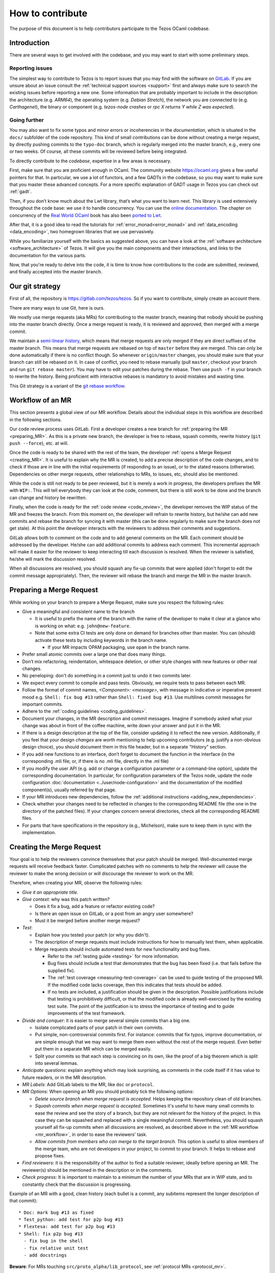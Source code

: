 How to contribute
=================

The purpose of this document is to help contributors participate to
the Tezos OCaml codebase.

Introduction
------------

There are several ways to get involved with the codebase, and you may want to start with some preliminary steps.


Reporting issues
~~~~~~~~~~~~~~~~

The simplest way to contribute to Tezos is to report issues that you may
find with the software on `GitLab <https://gitlab.com/tezos/tezos/-/issues>`__.
If you are unsure about an issue
consult the :ref:`technical support sources <support>`
first and always make sure
to search the existing issues before reporting a new one.
Some information that are probably important to include in the description:
the architecture (e.g. *ARM64*), the operating system (e.g. *Debian
Stretch*), the network you are connected to (e.g. *Carthagenet*), the
binary or component (e.g. *tezos-node crashes* or *rpc X returns Y
while Z was expected*).

Going further
~~~~~~~~~~~~~

You may also want to fix some typos and minor errors or incoherencies in the *documentation*, which is situated in the ``docs/`` subfolder of the code repository.
This kind of small contributions can be done without creating a merge request, by directly pushing commits to the ``typo-doc`` branch, which is regularly merged into the master branch, e.g., every one or two weeks.
Of course, all these commits will be reviewed before being integrated.

To directly contribute to the *codebase*, expertise in a few areas is necessary.

First, make sure that you are proficient enough in OCaml. The community
website https://ocaml.org gives a few useful pointers for that. In
particular, we use a lot of functors, and a few GADTs in the codebase,
so you may want to make sure that you master these advanced concepts.
For a more specific explanation of GADT usage in Tezos you can check out
:ref:`gadt`.

Then, if you don’t know much about the Lwt library, that’s what you want
to learn next. This library is used extensively throughout the code base:
we use it to handle concurrency. You can use the
`online documentation <https://ocsigen.org/lwt/3.2.1/manual/manual>`__. The
chapter on concurrency of the `Real World OCaml <https://dev.realworldocaml.org/>`__ book
has also been `ported to Lwt <https://github.com/dkim/rwo-lwt>`__.

After that, it is a good idea to read the tutorials for
:ref:`error_monad<error_monad>` and
:ref:`data_encoding <data_encoding>`, two homegrown
libraries that we use pervasively.

While you familiarize yourself with the basics as suggested above, you
can have a look at the :ref:`software architecture
<software_architecture>` of Tezos. It will
give you the main components and their interactions, and links to the
documentation for the various parts.

Now, that you're ready to delve into the code, it is time to know how
contributions to the code are submitted, reviewed, and finally accepted into the master branch.

Our git strategy
----------------

First of all, the repository is https://gitlab.com/tezos/tezos. So if you want
to contribute, simply create an account there.

There are many ways to use Git, here is ours.

We mostly use merge requests (aka MRs) for contributing to the master branch,
meaning that nobody should be pushing into the master branch directly. Once a
merge request is ready, it is reviewed and approved, then merged with a merge commit.

We maintain a `semi-linear history <https://docs.gitlab.com/ee/user/project/merge_requests/reviewing_and_managing_merge_requests.html#semi-linear-history-merge-requests>`_,
which means that merge requests are only
merged if they are direct suffixes of the master branch.
This means that merge requests are rebased on top of ``master`` before they are merged.
This can only be done automatically if there is no conflict though.
So whenever ``origin/master`` changes, you should make sure that your branch
can still be rebased on it. In case of conflict, you need to rebase manually
(pull ``master``, checkout your branch and run ``git rebase master``).
You may have to edit your patches during the rebase.
Then use ``push -f`` in your branch to rewrite the history.
Being proficient with interactive rebases is mandatory to avoid
mistakes and wasting time.

This Git strategy is a variant of the `git rebase workflow <https://www.atlassian.com/git/articles/git-team-workflows-merge-or-rebase>`_.

.. _mr_workflow:

Workflow of an MR
-----------------

This section presents a global view of our MR workflow. Details about the
individual steps in this workflow are described in the following sections.

Our code review process uses GitLab. First a developer creates a new
branch for :ref:`preparing the MR <preparing_MR>`.
As this is a private new branch, the developer is free to
rebase, squash commits, rewrite history (``git push --force``), etc. at will.

Once the code is ready to be shared with the rest of the team, the developer
:ref:`opens a Merge Request <creating_MR>`.
It is useful to explain why the MR is created, to
add a precise description of the code
changes, and to check if those are in line with the initial
requirements (if responding to an issue), or to the stated reasons (otherwise).
Dependencies on other merge requests, other relationships to MRs, to
issues, etc, should also be mentioned.

While the code is still not ready to be peer reviewed, but it is merely a
work in progress, the developers prefixes the MR with ``WIP:``. This will tell everybody
they can look at the code, comment, but there is still work to be done and the
branch can change and history be rewritten.

Finally, when the code is ready for the :ref:`code review <code_review>`, the developer removes the WIP status of the
MR and freezes the branch. From this moment on, the developer will refrain to
rewrite history, but he/she can add new commits and rebase the branch for
syncing it with master (this can be done regularly to make sure the branch does
not get stale). At this point the developer interacts with the reviewers to
address their comments and suggestions.

GitLab allows both to comment on the code and to add general comments on the
MR.  Each comment should be addressed by the developer. He/she can add
additional commits to address each comment. This incremental approach will make
it easier for the reviewer to keep interacting till each discussion is
resolved. When the reviewer is satisfied, he/she will mark the discussion resolved.

When all discussions are resolved, you should squash any fix-up commits that were applied (don't forget to edit the commit message appropriately).
Then, the reviewer will rebase the branch and merge the MR in the master branch.

.. _preparing_MR:

Preparing a Merge Request
-------------------------

While working on your branch to prepare a Merge Request, make sure you respect the following rules:

-  Give a meaningful and consistent name to the branch

   * It is useful to prefix the name of the branch with the name of
     the developer to make it clear at a glance who is working on what: e.g.
     ``john@new-feature``.

   * Note that some extra CI tests are only done on demand for branches other
     than master. You can (should) activate these tests by including keywords in
     the branch name.

     +  If your MR impacts OPAM packaging, use ``opam`` in the branch name.

-  Prefer small atomic commits over a large one that does many things.
-  Don’t mix refactoring, reindentation, whitespace deletion, or other style
   changes with new features or other real changes.
-  No peneloping: don't do something in a commit just to undo it two
   commits later.
-  We expect every commit to compile and pass tests.
   Obviously, we require tests to pass between each MR.
-  Follow the format of commit names, `<Component>: <message>`, with
   message in indicative or imperative present mood e.g. ``Shell: fix
   bug #13`` rather than ``Shell: fixed bug #13``.
   Use multilines commit messages for important commits.
-  Adhere to the :ref:`coding guidelines <coding_guidelines>`.
-  Document your changes, in the MR description and commit messages.
   Imagine if somebody asked what your change was about in front of the
   coffee machine, write down your answer and put it in the MR.
-  If there is a design description at the top of the file, consider updating
   it to reflect the new version. Additionally, if you feel that your design
   *changes* are worth mentioning to help upcoming contributors (e.g. justify a
   non-obvious design choice), you should document them in this file header,
   but in a separate "History" section.
-  If you add new functions to an interface, don’t forget to
   document the function in the interface (in the corresponding .mli file; or,
   if there is no .mli file, directly in the .ml file)
-  If you modify the user API (e.g. add or change a configuration parameter or
   a command-line option), update the corresponding documentation. In
   particular, for configuration parameters of the Tezos node, update the node
   configuration :doc:`documentation <../user/node-configuration>` and the
   documentation of the modified component(s), usually referred by that page.
-  If your MR introduces new dependencies, follow the
   :ref:`additional instructions <adding_new_dependencies>`.
-  Check whether your changes need to be reflected in changes to the
   corresponding README file (the one in the directory of the patched
   files). If your changes concern several directories, check all the
   corresponding README files.
-  For parts that have specifications in the repository (e.g., Michelson),
   make sure to keep them in sync with the implementation.

.. _creating_MR:

Creating the Merge Request
--------------------------

Your goal is to help the reviewers convince themselves that your patch
should be merged.
Well-documented merge requests will receive feedback faster.
Complicated patches with no comments to help the reviewer will cause
the reviewer to make the wrong decision or will discourage the
reviewer to work on the MR.

Therefore, when creating your MR, observe the following rules:

- *Give it an appropriate title*.

- *Give context*: why was this patch written?

  - Does it fix a bug, add a feature or refactor existing code?
  - Is there an open issue on GitLab, or a post from an angry user
    somewhere?
  - Must it be merged before another merge request?

- *Test*:

  - Explain how you tested your patch (or why you didn't).

  - The description of merge requests must include instructions for
    how to manually test them, when applicable.

  - Merge requests should include automated tests for new
    functionality and bug fixes.

    - Refer to the :ref:`testing guide <testing>` for more information.

    - Bug fixes should include a test that demonstrates that the bug has been fixed
      (i.e. that fails before the supplied fix).

    - The :ref:`test coverage <measuring-test-coverage>` can be used to
      guide testing of the proposed MR. If the modified code lacks
      coverage, then this indicates that tests should be added.

    - If no tests are included, a justification should be given in the
      description. Possible justifications include that testing is
      prohibitively difficult, or that the modified code is already
      well-exercised by the existing test suite. The point of the
      justification is to stress the importance of testing and to guide
      improvements of the test framework.

- *Divide and conquer*: it is easier to merge several simple commits than a big one.

  - Isolate complicated parts of your patch in their own commits.
  - Put simple, non-controversial commits first. For instance: commits
    that fix typos, improve documentation, or are simple enough that
    we may want to merge them even without the rest of the merge
    request.
    Even better put them in a separate MR which can be merged easily.
  - Split your commits so that each step is convincing on its own, like
    the proof of a big theorem which is split into several lemmas.

- *Anticipate questions*: explain anything which may look surprising, as comments in the code itself if it has value to future readers, or in the MR description.

- *MR Labels*: Add GitLab labels to the MR, like ``doc`` or ``protocol``.
- *MR Options*: When opening an MR you should probably tick the following
  options:

  + `Delete source branch when merge request is accepted.`
    Helps keeping the repository clean of old branches.
  + `Squash commits when merge request is accepted.`
    Sometimes it's useful to have many small commits to ease the
    review and see the story of a branch, but they are not relevant
    for the history of the project. In this case they can be squashed
    and replaced with a single meaningful commit. Nevertheless, you
    should squash yourself all fix-up commits when all discussions are resolved,
    as described above in the :ref:`MR workflow <mr_workflow>`, in order
    to ease the reviewers' task.
  + `Allow commits from members who can merge to the target branch.`
    This option is useful to allow members of the merge team, who are
    not developers in your project, to commit to your branch.
    It helps to rebase and propose fixes.

- *Find reviewers*: it is the responsibility of the author to find a
  suitable reviewer, ideally before opening an MR. The reviewer(s)
  should be mentioned in the description or in the comments.

- *Check progress*:
  It is important to maintain to a minimum the number of your MRs that are in WIP state,
  and to constantly check that the discussion is progressing.

Example of an MR with a good, clean history (each bullet is a commit,
any subitems represent the longer description of that commit)::

  * Doc: mark bug #13 as fixed
  * Test_python: add test for p2p bug #13
  * Flextesa: add test for p2p bug #13
  * Shell: fix p2p bug #13
    - fix bug in the shell
    - fix relative unit test
    - add docstrings

**Beware**: For MRs touching
``src/proto_alpha/lib_protocol``, see :ref:`protocol MRs <protocol_mr>`.

Merge Request "Assignees" Field
~~~~~~~~~~~~~~~~~~~~~~~~~~~~~~~

Merge requests targeted at ``tezos/tezos master`` should in general
have exactly one assignee. The assignee is someone from which an
action is required to get the merge request moving. Example actions include:

- review;
- respond to a comment thread;
- update the code;
- rebase (in particular in case of conflicts);
- merge;
- find someone else who can get the merge request moving.

The assignee will thus often be one of the reviewers (if he needs to review
or respond to a comment) or one of the merge request authors (if they need
to update the code or respond to a comment).

If a merge request has no assignee, it is implicitly the role of the
:ref:`merge dispatcher <merge_dispatcher>` to assign it to someone.

Even though merge requests could require action from several people
to be merged, we avoid assigning more than one to avoid diluting responsibility.

Merge Request "Reviewers" Field
~~~~~~~~~~~~~~~~~~~~~~~~~~~~~~~

The reviewer field of GitLab can be used to suggest reviewers.
Fill it when creating your merge requests so that the
:ref:`merge dispatcher <merge_dispatcher>`
knows who to contact if more reviews are needed.
Anybody can suggest additional reviewers.
In particular it is one of the role of the merge dispatcher to suggest reviewers.
If you don't know who would be a good candidate to review your merge
request, you can leave the field blank; but it may slow down the reviewing process.

.. _adding_new_dependencies:

Special case: MRs that introduce a new dependency
-------------------------------------------------

In the special case where your MR adds a new opam dependency or updates an
existing opam dependency, you will need to follow
:ref:`this additional dedicated guide <adding_new_opam_dependency>`.

In the special case where your MR adds a new Python, Rust, Javascript, or other
dependency, additional steps must also be followed.

* for Python, you can refer to the related section in the :ref:`python testing documentation <python_adding_new_dependencies>`.
* the Rust dependencies are located in the GitLab repository `tezos-rust-libs <https://gitlab.com/tezos/tezos-rust-libs>`_ and the instructions are listed there.

For others, there is currently no dedicated guide. Do not hesitate to ask for
help on the ``#devteam`` channel on the `tezos-dev` Slack.

.. _protocol_mr:

Protocol development MRs
------------------------

Because of the amendment procedure that governs the protocol, the
workflow for protocol development is significantly different from
master.

Before a proposal, a new directory, e.g. ``proto-005-PsBabyM1``, is
created from ``proto_alpha`` where the development continues.

The hash of each active or candidate protocol is computed from the directory
``src/proto_0*/lib_protocol``, so every change in these directories
is forbidden.

The Migration
~~~~~~~~~~~~~

Right before the activation of a new protocol, there is a migration of
the context that takes place.
This migration typically converts data structures from the old to the
new format.
Each migration works exclusively between two protocol hashes and it is
useless otherwise.
For this reason after the activation of a protocol the first step to
start a new development cycle is to remove the migration code.
In order to facilitate this, *migration code is always in a different commit* with respect to the protocol features it migrates.
When submitting an MR which contains migration code, **the author must also have tested the migration** (see :ref:`proposal_testing`) and write in the
description what was tested and how so that **reviewers can reproduce it**.


.. _code_review:

Code Review
-----------

At Tezos all the code is peer reviewed before getting committed in the
master branch by the :ref:`merge team <merge_team>`.
Briefly, a code review is a discussion between two or
more developers about changes to the code to address an issue.

Merge Request Approvals
~~~~~~~~~~~~~~~~~~~~~~~

Two approvals from different merge team members are required for merge
requests to be merged. After their review, the second approver will also
typically merge unless there is another merge in progress.

Both approvals must correspond to different thorough reviews
but merge team members may trust the reviews of other developers and
approve without reviewing thoroughly, especially for less critical
parts of the code. Good comments from reviewers help the merge team to decide
to approve a merge request without doing a full review.

For this reason, if you make a partial review, for instance if you only
reviewed part of the code, or only the general design, it is good practice
to say so in a comment, so that other reviewers know what is left to review.
If you manually tested the merge request or ran some benchmarks,
you can add a comment with the results.

Author Perspective
~~~~~~~~~~~~~~~~~~

Code review is a tool among others to enhance the quality of the code and to
reduce the likelihood of introducing new bugs in the code base. It is a
technical discussion; not an exam, but rather a common effort to learn
from each other.

These are a few common suggestions we often give while reviewing new code.
Addressing these points beforehand makes the reviewing process easier and less
painful for everybody. The reviewer is your ally, not your enemy.

- Commented code: Did I remove any commented out lines?
  Did I leave a :ref:`TODO/FIXME comment <todo_fixme>` without an issue number?

- Docstrings: Did I export a new function? Each exported
  function should be documented in the corresponding ``mli`` (or directly in the ``ml`` file if there is no ``mli``).

- README: Did I check whether my changes impact the corresponding README
  file(s)?

- Readability: Is the code easy to understand? Is it worth adding
  a comment to the code to explain a particular operation and its
  repercussion on the rest of the code?

- Variable and function names: These should be meaningful and in line
  with the conventions adopted in the code base.

- Testing: Are the tests thoughtful? Do they cover the failure conditions? Are
  they easy to read? How fragile are they? How big are the tests? Are they slow?

- Are your commit messages meaningful? (see https://chris.beams.io/posts/git-commit/)

Review your own code before calling for a peer review from a colleague.

Reviewer Perspective
~~~~~~~~~~~~~~~~~~~~

Code review can be challenging at times. These are suggestions and common
pitfalls a code reviewer should avoid.

- Ask questions: How does this function work? If this requirement changes,
  what else would have to change? How could we make this more maintainable?

- Discuss in person for more detailed points: Online comments are useful for
  focused technical questions. On many occasions it is more productive to
  discuss it in person rather than in the comments. Similarly, if discussion
  about a point goes back and forth, It will be often more productive to pick
  it up in person and finish out the discussion.

- Explain reasoning: Sometimes it is best to both ask if there is a better
  alternative and at the same time justify why a problem in the code is worth
  fixing. Sometimes it can feel like the changes suggested are nit-picky
  without context or explanation.

- Make it about the code: It is easy to take notes from code reviews
  personally, especially if we take pride in our work. It is best to make
  discussions about the code than about the developer. It lowers resistance and
  it is not about the developer anyway, it is about improving the quality of
  the code.

- Suggest importance of fixes: While offering many suggestions at once, it is
  important to also clarify that not all of them need to be acted upon and some
  are more important than others. It gives an important guidance to the developer
  to improve their work incrementally.

- When you consider that a fix is important but should not prevent the current MR to be merged (e.g., because it adds a sufficient amount of useful new features), you may suggest creating a follow-up issue.
  If the place in the code that needs to be fixed later is clear, you may also suggest marking it with a :ref:`TODO/FIXME comment <todo_fixme>`.

- Take the developer's opinion into consideration: Imposing a particular design
  choice out of personal preferences and without a real explanation will
  incentivize the developer to be a passive executor instead of a creative agent.

- Do not re-write, remove or re-do all the work: Sometimes it is easier to
  re-do the work yourself discarding the work of the developer. This can give
  the impression that the work of the developer is worthless and adds
  additional work for the reviewer that effectively takes responsibility for
  the code.

- Consider the person you are reviewing: Each developer is a person. If you
  know the person, consider their personality and experience while reviewing their
  code. Sometimes it is possible with somebody to be more direct and terse, while
  other people require a more thorough explanation.

- Avoid confrontational and authoritative language: The way we communicate has
  an impact on the receiver. If communicating a problem in the code or a
  suggestion is the goal, making an effort to remove all possible noise from
  the message is important. Consider these two statements to communicate about
  a problem in the code : "This operation is wrong. Please fix it." and
  "Doing this operation might result in an error, can you please
  review it?". The first one implies you made an error (confrontational), and
  you should fix it (authority). The second suggests to review the code because
  there might be a mistake. Despite the message being the same, the recipient might
  have a different reaction to it and impact on the quality of this work. This
  general remark is valid for any comment.

.. _merge_bot:

The Merge-Request Bot
---------------------

Every 6 hours, an automated process running as the
`Tezbocop <https://gitlab.com/tezbocop>`__ 🤖 user, inspects recent MRs and posts
or edits comments on them, giving an inspection report on the contents of the
MR.

Some warnings/comments are for you to potentially improve your MR, other
comments just help us in the assignment & review process.

The first time Tezbocop posts a message you should receive a notification; for
the subsequent edits there won't be notifications; feel free to check Tezbocop's
comments any time.

If you think some of the remarks/warnings do not apply to your MR feel free to
add a comment to justify it.

In particular, the Merge-Request Bot may complain about :ref:`TODO/FIXME comments <todo_fixme>` without an issue number ensuring that the intended evolution is tracked.

The code for the bot is at
`smondet/merbocop <https://gitlab.com/smondet/merbocop>`__. It is of course
work-in-progress and new warnings and comments will appear little by little.
We welcome specific issues or contributions there too.
